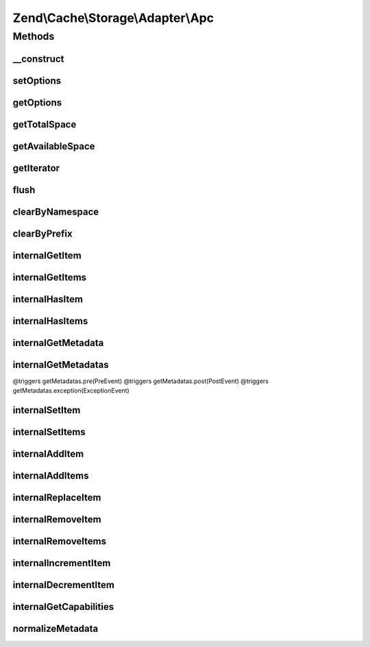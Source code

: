 .. Cache/Storage/Adapter/Apc.php generated using docpx on 01/30/13 03:32am


Zend\\Cache\\Storage\\Adapter\\Apc
==================================

Methods
+++++++

__construct
-----------

.. function:: __construct()


    Constructor

    :param null|array|Traversable|ApcOptions: 

    :throws Exception\ExceptionInterface: 



setOptions
----------

.. function:: setOptions()


    Set options.

    :param array|Traversable|ApcOptions: 

    :rtype: Apc 

    :see:  



getOptions
----------

.. function:: getOptions()


    Get options.

    :rtype: ApcOptions 

    :see:  



getTotalSpace
-------------

.. function:: getTotalSpace()


    Get total space in bytes

    :rtype: int|float 



getAvailableSpace
-----------------

.. function:: getAvailableSpace()


    Get available space in bytes

    :rtype: int|float 



getIterator
-----------

.. function:: getIterator()


    Get the storage iterator

    :rtype: ApcIterator 



flush
-----

.. function:: flush()


    Flush the whole storage

    :rtype: bool 



clearByNamespace
----------------

.. function:: clearByNamespace()


    Remove items by given namespace

    :param string: 

    :rtype: bool 



clearByPrefix
-------------

.. function:: clearByPrefix()


    Remove items matching given prefix

    :param string: 

    :rtype: bool 



internalGetItem
---------------

.. function:: internalGetItem()


    Internal method to get an item.

    :param string: 
    :param bool: 
    :param mixed: 

    :rtype: mixed Data on success, null on failure

    :throws: Exception\ExceptionInterface 



internalGetItems
----------------

.. function:: internalGetItems()


    Internal method to get multiple items.

    :param array: 

    :rtype: array Associative array of keys and values

    :throws: Exception\ExceptionInterface 



internalHasItem
---------------

.. function:: internalHasItem()


    Internal method to test if an item exists.

    :param string: 

    :rtype: bool 

    :throws: Exception\ExceptionInterface 



internalHasItems
----------------

.. function:: internalHasItems()


    Internal method to test multiple items.

    :param array: 

    :rtype: array Array of found keys

    :throws: Exception\ExceptionInterface 



internalGetMetadata
-------------------

.. function:: internalGetMetadata()


    Get metadata of an item.

    :param string: 

    :rtype: array|bool Metadata on success, false on failure

    :throws: Exception\ExceptionInterface 



internalGetMetadatas
--------------------

.. function:: internalGetMetadatas()


    Get metadata of multiple items

    :param array: 

    :rtype: array Associative array of keys and metadata

@triggers getMetadatas.pre(PreEvent)
@triggers getMetadatas.post(PostEvent)
@triggers getMetadatas.exception(ExceptionEvent)



internalSetItem
---------------

.. function:: internalSetItem()


    Internal method to store an item.

    :param string: 
    :param mixed: 

    :rtype: bool 

    :throws: Exception\ExceptionInterface 



internalSetItems
----------------

.. function:: internalSetItems()


    Internal method to store multiple items.

    :param array: 

    :rtype: array Array of not stored keys

    :throws: Exception\ExceptionInterface 



internalAddItem
---------------

.. function:: internalAddItem()


    Add an item.

    :param string: 
    :param mixed: 

    :rtype: bool 

    :throws: Exception\ExceptionInterface 



internalAddItems
----------------

.. function:: internalAddItems()


    Internal method to add multiple items.

    :param array: 

    :rtype: array Array of not stored keys

    :throws: Exception\ExceptionInterface 



internalReplaceItem
-------------------

.. function:: internalReplaceItem()


    Internal method to replace an existing item.

    :param string: 
    :param mixed: 

    :rtype: bool 

    :throws: Exception\ExceptionInterface 



internalRemoveItem
------------------

.. function:: internalRemoveItem()


    Internal method to remove an item.

    :param string: 

    :rtype: bool 

    :throws: Exception\ExceptionInterface 



internalRemoveItems
-------------------

.. function:: internalRemoveItems()


    Internal method to remove multiple items.

    :param array: 

    :rtype: array Array of not removed keys

    :throws: Exception\ExceptionInterface 



internalIncrementItem
---------------------

.. function:: internalIncrementItem()


    Internal method to increment an item.

    :param string: 
    :param int: 

    :rtype: int|bool The new value on success, false on failure

    :throws: Exception\ExceptionInterface 



internalDecrementItem
---------------------

.. function:: internalDecrementItem()


    Internal method to decrement an item.

    :param string: 
    :param int: 

    :rtype: int|bool The new value on success, false on failure

    :throws: Exception\ExceptionInterface 



internalGetCapabilities
-----------------------

.. function:: internalGetCapabilities()


    Internal method to get capabilities of this adapter

    :rtype: Capabilities 



normalizeMetadata
-----------------

.. function:: normalizeMetadata()


    Normalize metadata to work with APC

    :param array: 

    :rtype: void 



